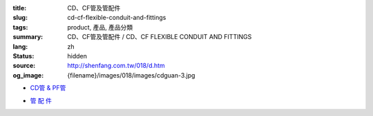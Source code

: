 :title: CD、CF管及管配件
:slug: cd-cf-flexible-conduit-and-fittings
:tags: product, 產品, 產品分類
:summary: CD、CF管及管配件 / CD、CF FLEXIBLE CONDUIT AND FITTINGS
:lang: zh
:status: hidden
:source: http://shenfang.com.tw/018/d.htm
:og_image: {filename}/images/018/images/cdguan-3.jpg


- `CD管 & PF管 <{filename}cd-cf-flexible-conduit.rst>`_

  .. image:: {filename}/images/018/images/cdguan-3.jpg
     :name: http://shenfang.com.tw/018/IMAGES/CD管-3.JPG
     :alt: product
     :class: product-image-thumbnail

  .. image:: {filename}/images/018/images/pf.jpg
     :name: http://shenfang.com.tw/018/IMAGES/PF.JPG
     :alt: product
     :class: product-image-thumbnail

- `管 配 件 <{filename}cd-cf-flexible-conduit-fittings.rst>`_

  .. image:: {filename}/images/018/images/hejietou.jpg
     :name: http://shenfang.com.tw/018/IMAGES/盒接頭.jpg
     :alt: product
     :class: product-image-thumbnail
